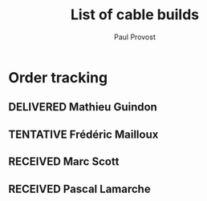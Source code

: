 #+TITLE: List of cable builds
#+AUTHOR: Paul Provost
#+EMAIL: paul@bouzou.org
#+DESCRIPTION: 
#+FILETAGS: @redbeardcables
#+TODO: RECEIVED(!) TENTATIVE(!) BUILDING(!) WAITING(@/!) | SHIPPED(@) DELIVERED(@) CANCELLED(@)

* Order tracking
  :PROPERTIES:
  :How_ALL:  Facebook InPerson Email Phone
  :GuitarPlug_ALL: Straight StraightSilent Angle AngleSilent
  :END:
** DELIVERED Mathieu Guindon
   :LOGBOOK:
   - State "DELIVERED"       from ""           [2015-02-10 Tue]
   :END:
   :PROPERTIES:
   :How: In person
   :Length: 10 ft
   :Color: Red
   :GuitarPlug: StraightSilent
   :Price: $40
   :END:

** TENTATIVE Frédéric Mailloux
   :LOGBOOK:
   - State "TENTATIVE"   from ""  [2015-02-12 Thu]
   :END:
   :PROPERTIES:
   :How: Facebook
   :Length: 10 ft
   :Color: Red
   :GuitarPlug: Straight
   :Price: $40
   :END:

** RECEIVED Marc Scott
   :LOGBOOK:
   - State "RECEIVED"   from ""  [2015-02-13 Fri]
   :END:
   :PROPERTIES:
   :How: Facebook
   :Length: 15 ft
   :Color: Black
   :GuitarPlug: Angle
   :Price: $45
   :END:

** RECEIVED Pascal Lamarche
   :LOGBOOK:
   - State "RECEIVED"   from ""  [2015-02-15 Sun]
   :END:
   :PROPERTIES:
   :How: In Person
   :Length: 10 ft
   :Color: Black
   :GuitarPlug: StraightSilent
   :Price: $40
   :END:

